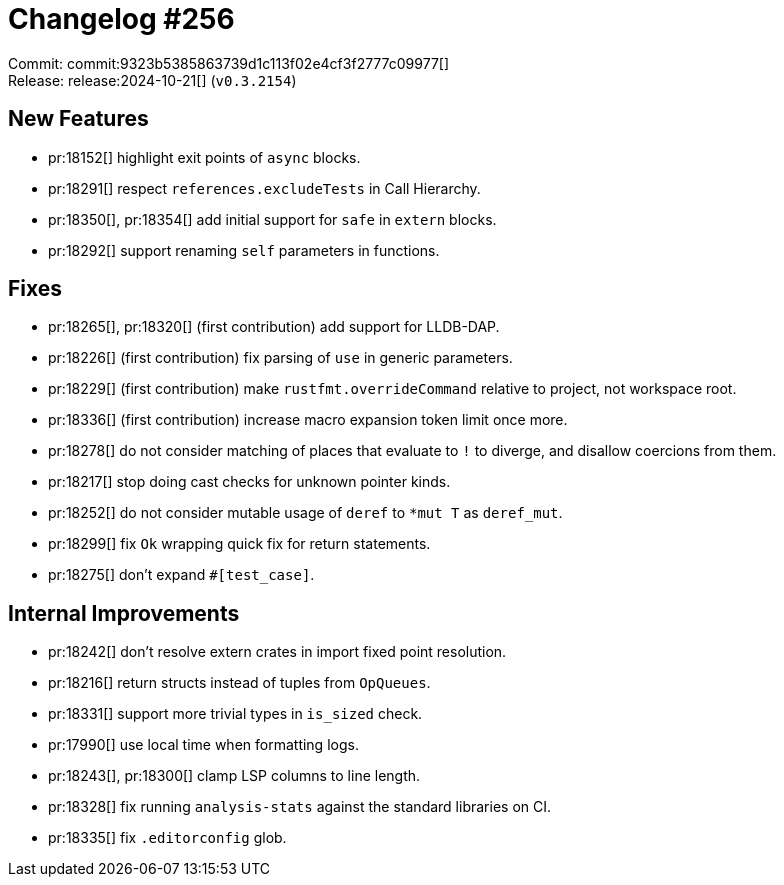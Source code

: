 = Changelog #256
:sectanchors:
:experimental:
:page-layout: post

Commit: commit:9323b5385863739d1c113f02e4cf3f2777c09977[] +
Release: release:2024-10-21[] (`v0.3.2154`)

== New Features

* pr:18152[] highlight exit points of `async` blocks.
* pr:18291[] respect `references.excludeTests` in Call Hierarchy.
* pr:18350[], pr:18354[] add initial support for `safe` in `extern` blocks.
* pr:18292[] support renaming `self` parameters in functions.

== Fixes

* pr:18265[], pr:18320[] (first contribution) add support for LLDB-DAP.
* pr:18226[] (first contribution) fix parsing of `use` in generic parameters.
* pr:18229[] (first contribution) make `rustfmt.overrideCommand` relative to project, not workspace root.
* pr:18336[] (first contribution) increase macro expansion token limit once more.
* pr:18278[] do not consider matching of places that evaluate to `!` to diverge, and disallow coercions from them.
* pr:18217[] stop doing cast checks for unknown pointer kinds.
* pr:18252[] do not consider mutable usage of `deref` to `*mut T` as `deref_mut`.
* pr:18299[] fix `Ok` wrapping quick fix for return statements.
* pr:18275[] don't expand `#[test_case]`.

== Internal Improvements

* pr:18242[] don't resolve extern crates in import fixed point resolution.
* pr:18216[] return structs instead of tuples from `OpQueues`.
* pr:18331[] support more trivial types in `is_sized` check.
* pr:17990[] use local time when formatting logs.
* pr:18243[], pr:18300[] clamp LSP columns to line length.
* pr:18328[] fix running `analysis-stats` against the standard libraries on CI.
* pr:18335[] fix `.editorconfig` glob.
